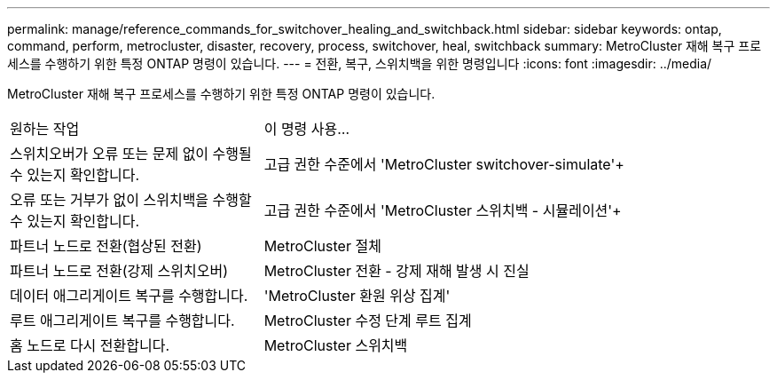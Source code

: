 ---
permalink: manage/reference_commands_for_switchover_healing_and_switchback.html 
sidebar: sidebar 
keywords: ontap, command, perform, metrocluster, disaster, recovery, process, switchover, heal, switchback 
summary: MetroCluster 재해 복구 프로세스를 수행하기 위한 특정 ONTAP 명령이 있습니다. 
---
= 전환, 복구, 스위치백을 위한 명령입니다
:icons: font
:imagesdir: ../media/


[role="lead"]
MetroCluster 재해 복구 프로세스를 수행하기 위한 특정 ONTAP 명령이 있습니다.

[cols="1,2"]
|===


| 원하는 작업 | 이 명령 사용... 


 a| 
스위치오버가 오류 또는 문제 없이 수행될 수 있는지 확인합니다.
 a| 
고급 권한 수준에서 'MetroCluster switchover-simulate'+



 a| 
오류 또는 거부가 없이 스위치백을 수행할 수 있는지 확인합니다.
 a| 
고급 권한 수준에서 'MetroCluster 스위치백 - 시뮬레이션'+



 a| 
파트너 노드로 전환(협상된 전환)
 a| 
MetroCluster 절체



 a| 
파트너 노드로 전환(강제 스위치오버)
 a| 
MetroCluster 전환 - 강제 재해 발생 시 진실



 a| 
데이터 애그리게이트 복구를 수행합니다.
 a| 
'MetroCluster 환원 위상 집계'



 a| 
루트 애그리게이트 복구를 수행합니다.
 a| 
MetroCluster 수정 단계 루트 집계



 a| 
홈 노드로 다시 전환합니다.
 a| 
MetroCluster 스위치백

|===